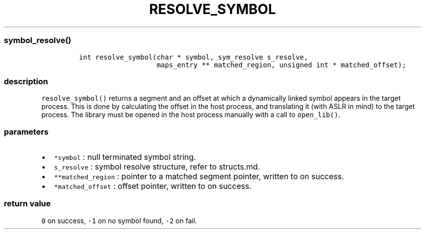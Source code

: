 .IX Title "RESOLVE_SYMBOL 3
.TH RESOLVE_SYMBOL 3 "June 2023" "libpwu 1.4" "resolve_symbol"
.\" Automatically generated by Pandoc 3.1.2
.\"
.\" Define V font for inline verbatim, using C font in formats
.\" that render this, and otherwise B font.
.ie "\f[CB]x\f[]"x" \{\
. ftr V B
. ftr VI BI
. ftr VB B
. ftr VBI BI
.\}
.el \{\
. ftr V CR
. ftr VI CI
. ftr VB CB
. ftr VBI CBI
.\}
.hy
.SS symbol_resolve()
.IP
.nf
\f[C]
int resolve_symbol(char * symbol, sym_resolve s_resolve,
                   maps_entry ** matched_region, unsigned int * matched_offset);
\f[R]
.fi
.SS description
.PP
\f[V]resolve_symbol()\f[R] returns a segment and an offset at which a
dynamically linked symbol appears in the target process.
This is done by calculating the offset in the host process, and
translating it (with ASLR in mind) to the target process.
The library must be opened in the host process manually with a call to
\f[V]open_lib()\f[R].
.SS parameters
.IP \[bu] 2
\f[V]*symbol\f[R] : null terminated symbol string.
.IP \[bu] 2
\f[V]s_resolve\f[R] : symbol resolve structure, refer to structs.md.
.IP \[bu] 2
\f[V]**matched_region\f[R] : pointer to a matched segment pointer,
written to on success.
.IP \[bu] 2
\f[V]*matched_offset\f[R] : offset pointer, written to on success.
.SS return value
.PP
\f[V]0\f[R] on success, \f[V]-1\f[R] on no symbol found, \f[V]-2\f[R] on
fail.
